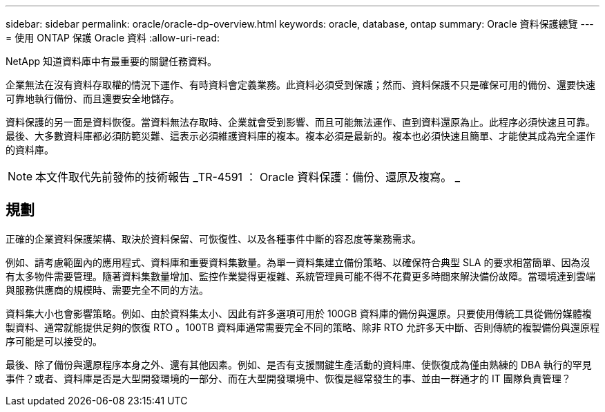 ---
sidebar: sidebar 
permalink: oracle/oracle-dp-overview.html 
keywords: oracle, database, ontap 
summary: Oracle 資料保護總覽 
---
= 使用 ONTAP 保護 Oracle 資料
:allow-uri-read: 


[role="lead"]
NetApp 知道資料庫中有最重要的關鍵任務資料。

企業無法在沒有資料存取權的情況下運作、有時資料會定義業務。此資料必須受到保護；然而、資料保護不只是確保可用的備份、還要快速可靠地執行備份、而且還要安全地儲存。

資料保護的另一面是資料恢復。當資料無法存取時、企業就會受到影響、而且可能無法運作、直到資料還原為止。此程序必須快速且可靠。最後、大多數資料庫都必須防範災難、這表示必須維護資料庫的複本。複本必須是最新的。複本也必須快速且簡單、才能使其成為完全運作的資料庫。


NOTE: 本文件取代先前發佈的技術報告 _TR-4591 ： Oracle 資料保護：備份、還原及複寫。 _



== 規劃

正確的企業資料保護架構、取決於資料保留、可恢復性、以及各種事件中斷的容忍度等業務需求。

例如、請考慮範圍內的應用程式、資料庫和重要資料集數量。為單一資料集建立備份策略、以確保符合典型 SLA 的要求相當簡單、因為沒有太多物件需要管理。隨著資料集數量增加、監控作業變得更複雜、系統管理員可能不得不花費更多時間來解決備份故障。當環境達到雲端與服務供應商的規模時、需要完全不同的方法。

資料集大小也會影響策略。例如、由於資料集太小、因此有許多選項可用於 100GB 資料庫的備份與還原。只要使用傳統工具從備份媒體複製資料、通常就能提供足夠的恢復 RTO 。100TB 資料庫通常需要完全不同的策略、除非 RTO 允許多天中斷、否則傳統的複製備份與還原程序可能是可以接受的。

最後、除了備份與還原程序本身之外、還有其他因素。例如、是否有支援關鍵生產活動的資料庫、使恢復成為僅由熟練的 DBA 執行的罕見事件？或者、資料庫是否是大型開發環境的一部分、而在大型開發環境中、恢復是經常發生的事、並由一群通才的 IT 團隊負責管理？

